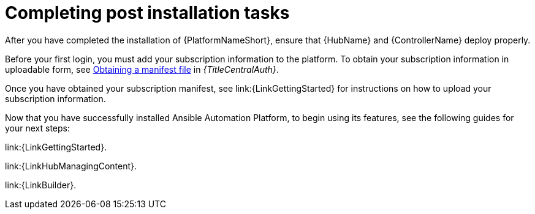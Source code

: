[id="completing-post-installation-tasks_{context}"]

= Completing post installation tasks

[role="_abstract"]

After you have completed the installation of {PlatformNameShort}, ensure that {HubName} and {ControllerName} deploy properly.

Before your first login, you must add your subscription information to the platform. To obtain your subscription information in uploadable form, see link:{URLCentralAuth}/assembly-gateway-licensing#assembly-aap-obtain-manifest-files[Obtaining a manifest file] in _{TitleCentralAuth}_.

Once you have obtained your subscription manifest, see link:{LinkGettingStarted} for instructions on how to upload your subscription information.

Now that you have successfully installed Ansible Automation Platform, to begin using its features, see the following guides for your next steps:

link:{LinkGettingStarted}.

link:{LinkHubManagingContent}.

link:{LinkBuilder}.
